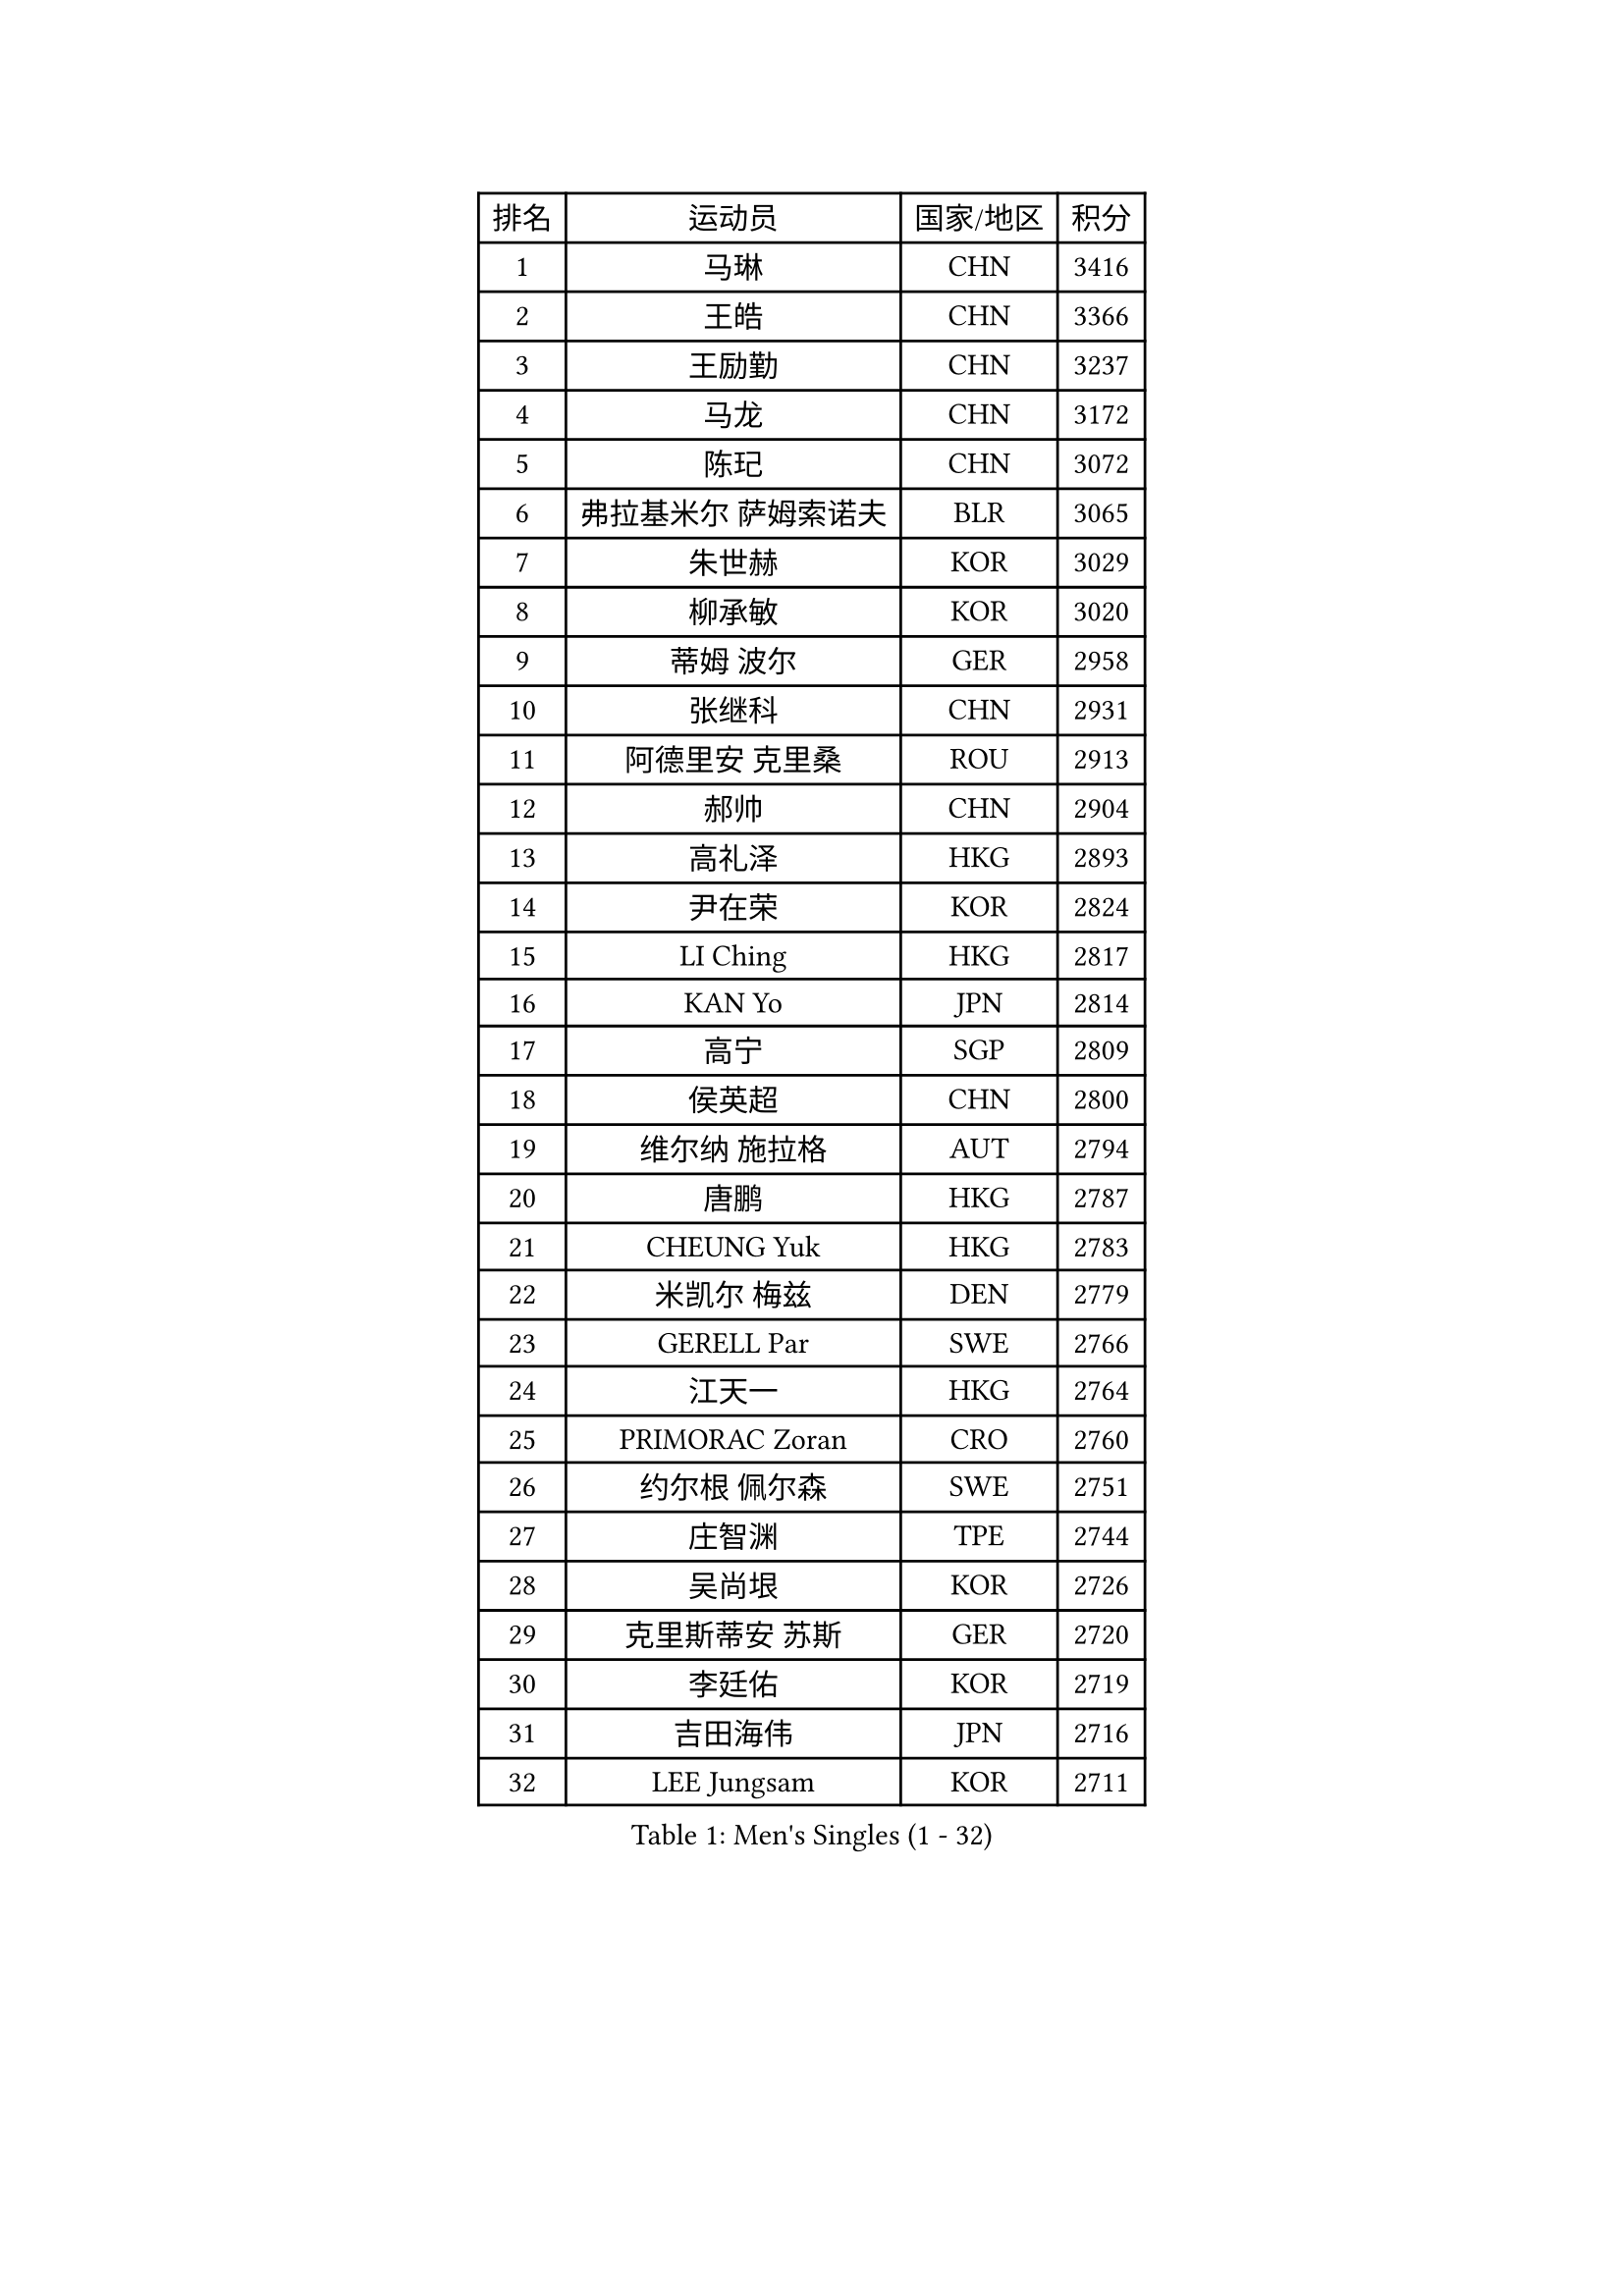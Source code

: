 
#set text(font: ("Courier New", "NSimSun"))
#figure(
  caption: "Men's Singles (1 - 32)",
    table(
      columns: 4,
      [排名], [运动员], [国家/地区], [积分],
      [1], [马琳], [CHN], [3416],
      [2], [王皓], [CHN], [3366],
      [3], [王励勤], [CHN], [3237],
      [4], [马龙], [CHN], [3172],
      [5], [陈玘], [CHN], [3072],
      [6], [弗拉基米尔 萨姆索诺夫], [BLR], [3065],
      [7], [朱世赫], [KOR], [3029],
      [8], [柳承敏], [KOR], [3020],
      [9], [蒂姆 波尔], [GER], [2958],
      [10], [张继科], [CHN], [2931],
      [11], [阿德里安 克里桑], [ROU], [2913],
      [12], [郝帅], [CHN], [2904],
      [13], [高礼泽], [HKG], [2893],
      [14], [尹在荣], [KOR], [2824],
      [15], [LI Ching], [HKG], [2817],
      [16], [KAN Yo], [JPN], [2814],
      [17], [高宁], [SGP], [2809],
      [18], [侯英超], [CHN], [2800],
      [19], [维尔纳 施拉格], [AUT], [2794],
      [20], [唐鹏], [HKG], [2787],
      [21], [CHEUNG Yuk], [HKG], [2783],
      [22], [米凯尔 梅兹], [DEN], [2779],
      [23], [GERELL Par], [SWE], [2766],
      [24], [江天一], [HKG], [2764],
      [25], [PRIMORAC Zoran], [CRO], [2760],
      [26], [约尔根 佩尔森], [SWE], [2751],
      [27], [庄智渊], [TPE], [2744],
      [28], [吴尚垠], [KOR], [2726],
      [29], [克里斯蒂安 苏斯], [GER], [2720],
      [30], [李廷佑], [KOR], [2719],
      [31], [吉田海伟], [JPN], [2716],
      [32], [LEE Jungsam], [KOR], [2711],
    )
  )#pagebreak()

#set text(font: ("Courier New", "NSimSun"))
#figure(
  caption: "Men's Singles (33 - 64)",
    table(
      columns: 4,
      [排名], [运动员], [国家/地区], [积分],
      [33], [LI Ping], [QAT], [2707],
      [34], [#text(gray, "ROSSKOPF Jorg")], [GER], [2697],
      [35], [水谷隼], [JPN], [2694],
      [36], [蒋澎龙], [TPE], [2690],
      [37], [CHIANG Hung-Chieh], [TPE], [2685],
      [38], [邱贻可], [CHN], [2682],
      [39], [许昕], [CHN], [2676],
      [40], [KORBEL Petr], [CZE], [2661],
      [41], [罗伯特 加尔多斯], [AUT], [2643],
      [42], [TUGWELL Finn], [DEN], [2642],
      [43], [卡林尼科斯 格林卡], [GRE], [2627],
      [44], [ACHANTA Sharath Kamal], [IND], [2616],
      [45], [TAKAKIWA Taku], [JPN], [2612],
      [46], [LEUNG Chu Yan], [HKG], [2604],
      [47], [BOBOCICA Mihai], [ITA], [2590],
      [48], [HE Zhiwen], [ESP], [2587],
      [49], [KIM Junghoon], [KOR], [2571],
      [50], [XU Hui], [CHN], [2569],
      [51], [KEEN Trinko], [NED], [2565],
      [52], [BLASZCZYK Lucjan], [POL], [2561],
      [53], [简 诺瓦 瓦尔德内尔], [SWE], [2558],
      [54], [帕纳吉奥迪斯 吉奥尼斯], [GRE], [2554],
      [55], [WANG Zengyi], [POL], [2543],
      [56], [TOKIC Bojan], [SLO], [2539],
      [57], [让 米歇尔 赛弗], [BEL], [2539],
      [58], [WU Chih-Chi], [TPE], [2536],
      [59], [ELOI Damien], [FRA], [2536],
      [60], [马克斯 弗雷塔斯], [POR], [2526],
      [61], [CHEN Weixing], [AUT], [2520],
      [62], [LIVENTSOV Alexey], [RUS], [2519],
      [63], [SMIRNOV Alexey], [RUS], [2517],
      [64], [KOSOWSKI Jakub], [POL], [2516],
    )
  )#pagebreak()

#set text(font: ("Courier New", "NSimSun"))
#figure(
  caption: "Men's Singles (65 - 96)",
    table(
      columns: 4,
      [排名], [运动员], [国家/地区], [积分],
      [65], [KARAKASEVIC Aleksandar], [SRB], [2513],
      [66], [LUNDQVIST Jens], [SWE], [2513],
      [67], [岸川圣也], [JPN], [2510],
      [68], [YANG Zi], [SGP], [2508],
      [69], [YANG Min], [ITA], [2506],
      [70], [HABESOHN Daniel], [AUT], [2506],
      [71], [SHMYREV Maxim], [RUS], [2504],
      [72], [PAVELKA Tomas], [CZE], [2504],
      [73], [GORAK Daniel], [POL], [2504],
      [74], [巴斯蒂安 斯蒂格], [GER], [2500],
      [75], [孔令辉], [CHN], [2494],
      [76], [MONTEIRO Thiago], [BRA], [2493],
      [77], [CHANG Yen-Shu], [TPE], [2487],
      [78], [安德烈 加奇尼], [CRO], [2485],
      [79], [JANG Song Man], [PRK], [2484],
      [80], [FILIMON Andrei], [ROU], [2481],
      [81], [KIM Hyok Bong], [PRK], [2477],
      [82], [迪米特里 奥恰洛夫], [GER], [2473],
      [83], [LIN Ju], [DOM], [2466],
      [84], [OYA Hidetoshi], [JPN], [2464],
      [85], [CIOTI Constantin], [ROU], [2461],
      [86], [ZHANG Chao], [CHN], [2448],
      [87], [松平健太], [JPN], [2447],
      [88], [LEE Jinkwon], [KOR], [2445],
      [89], [KEINATH Thomas], [SVK], [2444],
      [90], [CHO Eonrae], [KOR], [2441],
      [91], [TAN Ruiwu], [CRO], [2441],
      [92], [#text(gray, "HAKANSSON Fredrik")], [SWE], [2440],
      [93], [MATSUDAIRA Kenji], [JPN], [2432],
      [94], [CHILA Patrick], [FRA], [2417],
      [95], [PISTEJ Lubomir], [SVK], [2414],
      [96], [蒂亚戈 阿波罗尼亚], [POR], [2409],
    )
  )#pagebreak()

#set text(font: ("Courier New", "NSimSun"))
#figure(
  caption: "Men's Singles (97 - 128)",
    table(
      columns: 4,
      [排名], [运动员], [国家/地区], [积分],
      [97], [RI Chol Guk], [PRK], [2405],
      [98], [LEI Zhenhua], [CHN], [2398],
      [99], [TORIOLA Segun], [NGR], [2395],
      [100], [PERSSON Jon], [SWE], [2395],
      [101], [BARDON Michal], [SVK], [2394],
      [102], [LIM Jaehyun], [KOR], [2392],
      [103], [HAN Jimin], [KOR], [2389],
      [104], [MONTEIRO Joao], [POR], [2387],
      [105], [JANCARIK Lubomir], [CZE], [2385],
      [106], [#text(gray, "MATSUSHITA Koji")], [JPN], [2379],
      [107], [SKACHKOV Kirill], [RUS], [2378],
      [108], [LEGOUT Christophe], [FRA], [2369],
      [109], [SALEH Ahmed], [EGY], [2367],
      [110], [JAKAB Janos], [HUN], [2365],
      [111], [KOU Lei], [UKR], [2360],
      [112], [ERLANDSEN Geir], [NOR], [2356],
      [113], [GRUJIC Slobodan], [SRB], [2356],
      [114], [CARNEROS Alfredo], [ESP], [2351],
      [115], [BENTSEN Allan], [DEN], [2347],
      [116], [PAZSY Ferenc], [HUN], [2344],
      [117], [MA Liang], [SGP], [2343],
      [118], [DIDUKH Oleksandr], [UKR], [2337],
      [119], [ANDRIANOV Sergei], [RUS], [2333],
      [120], [KUCHUK Aleksandr], [BLR], [2332],
      [121], [MONRAD Martin], [DEN], [2326],
      [122], [CHTCHETININE Evgueni], [BLR], [2325],
      [123], [KUZMIN Fedor], [RUS], [2318],
      [124], [MACHADO Carlos], [ESP], [2312],
      [125], [SVENSSON Robert], [SWE], [2307],
      [126], [#text(gray, "SAIVE Philippe")], [BEL], [2307],
      [127], [帕特里克 鲍姆], [GER], [2303],
      [128], [艾曼纽 莱贝松], [FRA], [2300],
    )
  )